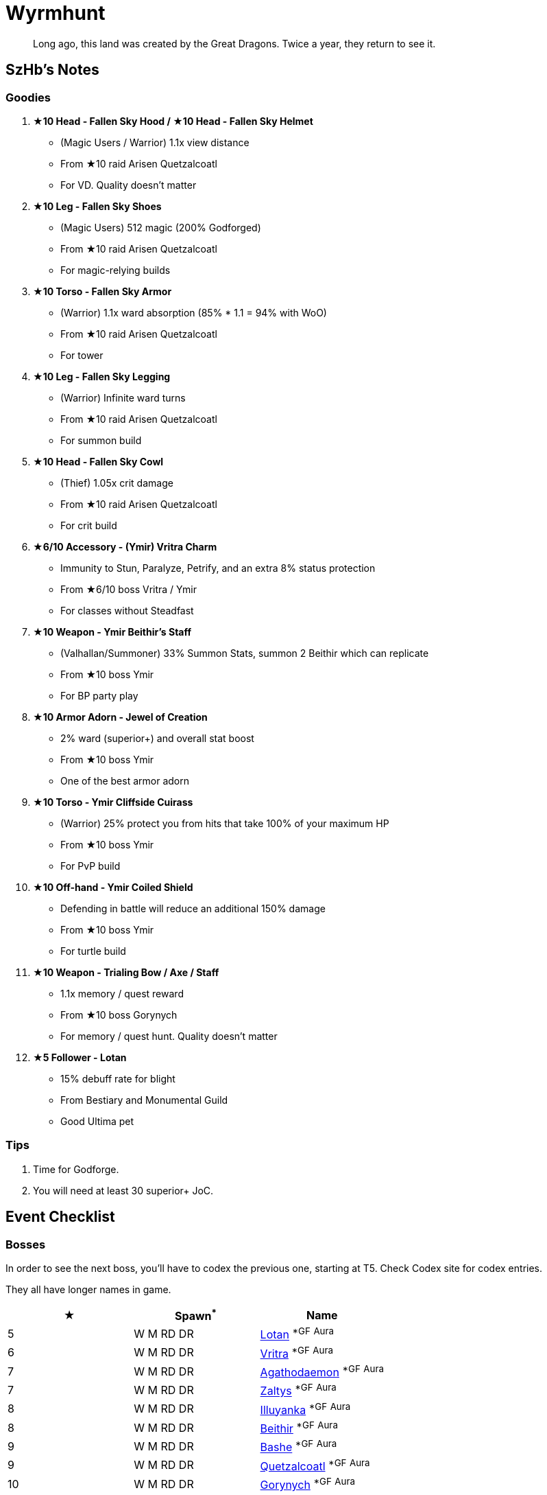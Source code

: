 = Wyrmhunt
:page-role: -toc

[quote]
____
Long ago, this land was created by the Great Dragons. Twice a year, they return to see it.
____

== SzHb’s Notes

=== Goodies

. **★10 Head - Fallen Sky Hood / ★10 Head - Fallen Sky Helmet**
* (Magic Users / Warrior) 1.1x view distance
* From ★10 raid Arisen Quetzalcoatl
* For VD. Quality doesn't matter
. **★10 Leg - Fallen Sky Shoes**
* (Magic Users) 512 magic (200% Godforged)
* From ★10 raid Arisen Quetzalcoatl
* For magic-relying builds
. **★10 Torso - Fallen Sky Armor**
* (Warrior) 1.1x ward absorption (85% * 1.1 = 94% with WoO)
* From ★10 raid Arisen Quetzalcoatl
* For tower
. **★10 Leg - Fallen Sky Legging**
* (Warrior) Infinite ward turns
* From ★10 raid Arisen Quetzalcoatl
* For summon build
. **★10 Head - Fallen Sky Cowl**
* (Thief) 1.05x crit damage
* From ★10 raid Arisen Quetzalcoatl
* For crit build
. **★6/10 Accessory - (Ymir) Vritra Charm**
* Immunity to Stun, Paralyze, Petrify, and an extra 8% status protection
* From ★6/10 boss Vritra / Ymir
* For classes without Steadfast
. **★10 Weapon - Ymir Beithir’s Staff**
* (Valhallan/Summoner) 33% Summon Stats, summon 2 Beithir which can replicate
* From ★10 boss Ymir
* For BP party play
. **★10 Armor Adorn - Jewel of Creation**
* 2% ward (superior+) and overall stat boost
* From ★10 boss Ymir
* One of the best armor adorn
. **★10 Torso - Ymir Cliffside Cuirass**
* (Warrior) 25% protect you from hits that take 100% of your maximum HP
* From ★10 boss Ymir
* For PvP build
. **★10 Off-hand - Ymir Coiled Shield**
* Defending in battle will reduce an additional 150% damage
* From ★10 boss Ymir
* For turtle build
. **★10 Weapon - Trialing Bow / Axe / Staff**
* 1.1x memory / quest reward
* From ★10 boss Gorynych
* For memory / quest hunt. Quality doesn't matter
. **★5 Follower - Lotan**
* 15% debuff rate for blight
* From Bestiary and Monumental Guild
* Good Ultima pet

=== Tips

. Time for Godforge.
. You will need at least 30 superior+ JoC.

== Event Checklist

=== Bosses

In order to see the next boss, you’ll have to codex the previous one, starting at T5. Check Codex site for codex entries.

They all have longer names in game.

[options="header"]
|===
|★ |Spawn^*^ |Name
|5 |W M RD DR |https://codex.fqegg.top/#/codex/bosses/lotan-coiled-one/[Lotan] ^*GF^ ^Aura^
|6 |W M RD DR |https://codex.fqegg.top/#/codex/bosses/vritra-the-steadfast/[Vritra] ^*GF^ ^Aura^
|7 |W M RD DR |https://codex.fqegg.top/#/codex/bosses/agathodaemon/[Agathodaemon] ^*GF^ ^Aura^
|7 |W M RD DR |https://codex.fqegg.top/#/codex/bosses/zaltys-friendly-one/[Zaltys] ^*GF^ ^Aura^
|8 |W M RD DR |https://codex.fqegg.top/#/codex/bosses/illuyanka-made-of-stone/[Illuyanka] ^*GF^ ^Aura^
|8 |W M RD DR |https://codex.fqegg.top/#/codex/bosses/beithir/[Beithir] ^*GF^ ^Aura^
|9 |W M RD DR |https://codex.fqegg.top/#/codex/bosses/bashe-hungry-one/[Bashe] ^*GF^ ^Aura^
|9 |W M RD DR |https://codex.fqegg.top/#/codex/bosses/quetzalcoatl-feathered-one/[Quetzalcoatl] ^*GF^ ^Aura^
|10 |W M RD DR |https://codex.fqegg.top/#/codex/bosses/gorynych-son-of-mountains/[Gorynych] ^*GF^ ^Aura^
|10 |W M RD DR VG |https://codex.fqegg.top/#/codex/bosses/ymir-amphiptere/[Ymir] ^*GF^ ^Aura^
|===
[.small]#*Spawn: W = World, M = Monument, RD = Regular Dungeon, DR = Dragon Roost, VG = Valley of the Gods#

=== Crafting

No.

=== Followers

The following pets are only available after you codex their boss version.

They all have longer names in game.

[options="header"]
|===
|★ |Name
|5 |https://codex.fqegg.top/#/codex/followers/lotan-coiled-one/[Lotan]
|6 |https://codex.fqegg.top/#/codex/followers/vritra-the-steadfast/[Vritra]
|7 |https://codex.fqegg.top/#/codex/followers/agathodaemon/[Agathodaemon]
|7 |https://codex.fqegg.top/#/codex/followers/zaltys-friendly-one/[Zaltys]
|8 |https://codex.fqegg.top/#/codex/followers/illuyanka-made-of-stone/[Illuyanka]
|9 |https://codex.fqegg.top/#/codex/followers/bashe-hungry-one/[Bashe]
|9 |https://codex.fqegg.top/#/codex/followers/quetzalcoatl-feathered-one/[Quetzalcoatl]
|10 |https://codex.fqegg.top/#/codex/followers/gorynych-son-of-mountains/[Gorynych]
|10 |https://codex.fqegg.top/#/codex/followers/ymir-amphiptere/[Ymir]
|===

=== Monsters

No

=== Quests

. Defeat Lotan(1), Complete Codex for Lotan(1)
* Reward: 500k gold, 50k orns
. Defeat Vritra(1), Complete Codex for Vritra(1)
* Reward: 500k gold, 50k orns
. Defeat Agathodaemon(1), Complete Codex for Agathodaemon(1)
* Reward: 500k gold, 50k orns
. Defeat Zaltys(1), Complete Codex for Zaltys(1)
* Reward: 500k gold, 50k orns
. Defeat Illuyanka(1), Complete Codex for Illuyanka(1)
* Reward: 500k gold, 50k orns
. Defeat Beithir(1), Complete Codex for Beithir(1)
* Reward: 500k gold, 50k orns
. Defeat Bashe(1), Complete Codex for Bashe(1)
* Reward: 500k gold, 50k orns
. Defeat Quetzalcoatl(1), Complete Codex for Quetzalcoatl(1)
* Reward: 500k gold, 50k orns
. Defeat Gorynych(1), Complete Codex for Gorynych(1)
* Reward: 500k gold, 50k orns
. Defeat Ymir(1), Complete Codex for Ymir(1)
* Reward: 5m gold, 500k orns, Crest of the Dragon Slayer

=== Raids

[options="header"]
|===
|★ |Spawn^*^ |Name
|5 |K |https://codex.fqegg.top/#/codex/raids/tatzelwurms/[Tatzelwurms]
|8 |K |https://codex.fqegg.top/#/codex/raids/orochi/[Orochi]
|10 |K W |https://codex.fqegg.top/#/codex/raids/arisen-quetzalcoatl/[Arisen Quetzalcoatl]
|===
[.small]#*Spawn: K = Kingdom, W = World (Summoning Scroll)#

=== Skills

No